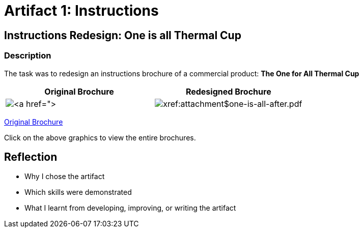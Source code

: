 :doctitle: Artifact 1: Instructions

== Instructions Redesign: One is all Thermal Cup

=== Description

The task was to redesign an instructions brochure of a commercial product: *The One for All Thermal Cup*


|===
|Original Brochure |Redesigned Brochure

|image:one-all-before.png[xref:attachment$one-is-all-before.pdf[]]
|image:one-all-after.png[xref:attachment$one-is-all-after.pdf]

|===

xref:../attachments/one-is-all-before.pdf[Original Brochure]

Click on the above graphics to view the entire brochures.

== Reflection
* Why I chose the artifact
* Which skills were demonstrated
* What I learnt from developing, improving, or writing the artifact
